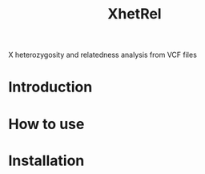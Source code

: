 #+title: XhetRel

X heterozygosity and relatedness analysis from VCF files


* Introduction

* How to use

* Installation
